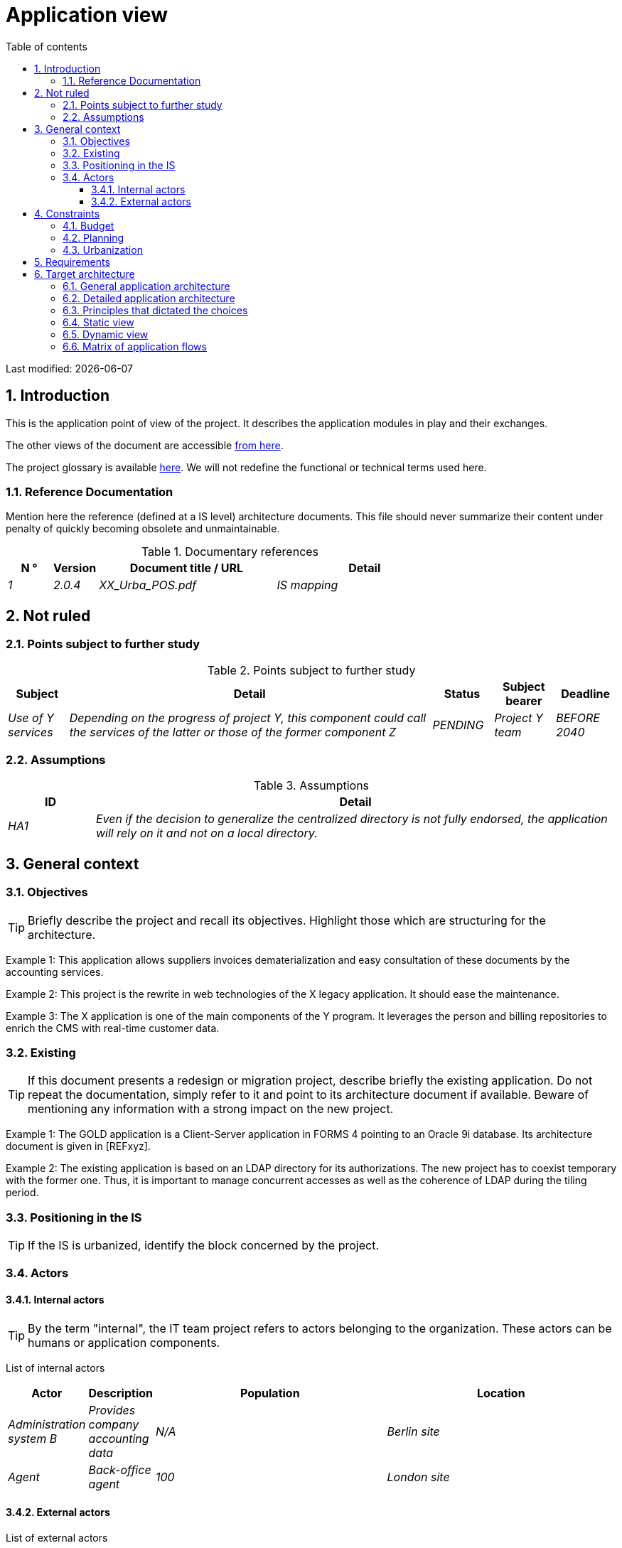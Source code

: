 # Application view
:sectnumlevels: 4
:toclevels: 4
:sectnums: 4
:toc: left
:icons: font
:toc-title: Table of contents

Last modified: {docdate}


## Introduction

This is the application point of view of the project. It describes the application modules in play and their exchanges.

The other views of the document are accessible link:./README.adoc[from here].

The project glossary is available link:glossary.adoc[here]. We will not redefine the functional or technical terms used here.

### Reference Documentation

Mention here the reference (defined at a IS level) architecture documents. This file should never summarize their content under penalty of quickly becoming obsolete and unmaintainable.

.Documentary references
[cols="1e,1e,4e,4e"]
|===
| N ° | Version | Document title / URL | Detail

| 1 | 2.0.4 | XX_Urba_POS.pdf | IS mapping |
|=== 

## Not ruled

### Points subject to further study

.Points subject to further study
[cols="1e,6e,1e,1e,1e"]
|===
| Subject | Detail | Status | Subject bearer | Deadline

| Use of Y services
| Depending on the progress of project Y, this component could call the services of the latter or those of the former component Z
| PENDING
| Project Y team
| BEFORE 2040
|===

### Assumptions

.Assumptions
[cols="1e,6e"]
|===
| ID | Detail

| HA1
| Even if the decision to generalize the centralized directory is not fully endorsed, the application will rely on it and not on a local directory.
|===

## General context

### Objectives

[TIP]
Briefly describe the project and recall its objectives. Highlight those which are structuring for the architecture.

====
Example 1: This application allows suppliers invoices dematerialization and easy consultation of these documents by the accounting services.
====
====
Example 2: This project is the rewrite in web technologies of the X legacy application. It should ease the maintenance.
====
====
Example 3: The X application is one of the main components of the Y program. It leverages the person and billing repositories to enrich the CMS with real-time customer data.
====

### Existing

[TIP]
If this document presents a redesign or migration project, describe briefly the existing application. Do not repeat the documentation, simply refer to it and point to its architecture document if available. Beware of mentioning any information with a strong impact on the new project.
====
Example 1: The GOLD application is a Client-Server application in FORMS 4 pointing to an Oracle 9i database. Its architecture document is given in [REFxyz].
====
====
Example 2: The existing application is based on an LDAP directory for its authorizations. The new project has to coexist temporary with the former one. Thus, it is important to manage concurrent accesses as well as the coherence of LDAP during the tiling period.
====

### Positioning in the IS

[TIP]
If the IS is urbanized, identify the block concerned by the project.

### Actors

#### Internal actors

[TIP]
By the term "internal", the IT team project refers to actors belonging to the organization. These actors can be humans or application components.

List of internal actors
[cols="1e,1e,4e,4e"]
|===
| Actor | Description | Population | Location

| Administration system B
| Provides company accounting data
| N/A
| Berlin site

| Agent
| Back-office agent
| 100
| London site

|===

#### External actors

List of external actors
[cols="e,e,e,e"]
|===
| Actor | Description | Population | Location

| Web client
| A company from a PC
| Max 1M
| 10 calls to the GUI per session, one session per day and per actor
| Mobile client
| A company from a mobile
| Max 2M
| Worldwide
|===

## Constraints

### Budget

TIP: Give the budget constraints of the project
====
Example 1: Overall envelope of $1M
====
====
Example 2: Cloud infrastructure should cost less than $20K a month
====

### Planning

TIP: Without detailing the project schedules, it is suggested to highlight interesting elements for the architecture.
====
Example 1: Application Launch before February 2034, prerequisite for the HEAVY program in May 2034.
====

### Urbanization

[TIP]
====
List here the constraints relating to urbanization, this includes for example but not only:

* The rules applicable for calls between components (SOA)
* Call rules between network zones
* The rules concerning the localization of data (MDM)
* The rules concerning the propagation of updates by events (EDA)

====
====
Example 1: Calls between two services are prohibited except service calls to a nomenclature service.
====
====
Example 2: to ensure freshness, it is forbidden to replicate data from the PERSON repository. The latter must be interrogated synchronously if necessary.
====
====
Example 3: When modifying an order, the accounting and invoicing areas will be updated asynchronously via an event.
====
====
Example 4: All the batches must be able to operate in competition with the UIs without locking the resources.
====
====
Example 5: Services cannot be called directly. The calls must be made via an exposed route at the level of the company bus which will in turn call the service. It is then possible to control, prioritize, orchestrate or manage the calls.
====
====
Example 6: The components of this application follow the SOA architecture as defined in the reference document X.
====
====
Example 7: Components in an Internet zone cannot call components in an Intranet zone for security reasons.
====

## Requirements

TIP: Give here the application architecture requirements that can be applied to the project.

====
Example 1 (migration project): The legacy system being rewrote should be subject to as few adaptations as possible.
====

====
Example 2: The modules must be able to interface with the partner XYZ via their APIs.
====

====
Example 2: Development should be able to take place within distributed teams, each working on separate modules.
====


## Target architecture

### General application architecture

[TIP]
====
Present here the application as a whole (without detailing its sub-components) in relation to the other applications of the IS. Also present the macro-data exchanged or stored.

Summarize:

 * The kind of architecture (client-server, monolithic Web, SOA, micro-service...).
 * Large network flows between components or between applications in the case of monoliths.
 * Any derogation to applicable architectural rules.

If the application is planned to be implemented in several stages, briefly describe the target trajectory.

====

[TIP]
====

The choice of representation is free but a C4 diagram from System Landscape or a UML2 component diagram seems the most suitable.

Numbering the steps in chronological order ensures a better understanding of the diagram. Group the sub-steps by the notation x, x.y, x.y.z, ...

Do not include specific infrastructure system (SMTP server, security device, reverse proxy, LDAP directories, etc.) which are in the domain of technical architecture. On the contrary, mention Enterprise Service Buses, API Gateway or similar components if they play an application role (service orchestration for example).
====

====
Example 1: AllMyData allows a company to retrieve by email a document summarizing all the information the administration has on it. The administration can supplement its data with those of another administration.
====
====
Example 2: AllMyData is made up of several independent microservices (GUI components, batches or REST services).
====
====
Example 3: Thanks to the August 03, 20xx derogation, the GUI will be written using an SPA (Single Page Application) technology.
====

image::diagrams/general-application-design.svg[General application architecture diagram]

### Detailed application architecture

[TIP]
====
Detail here all the components of the application, the flows between them and with the other applications of the IS.

Provide one or more diagrams (preferably C4 diagrams of the container type or UML2 component diagram).

Ideally, the diagram will fit on an A4 page and be self-supporting and understandable by non-ICT staff. It should become one of the most important documentary artifacts and be in the war room or be printed by every developer.

If the application is particularly complex, draw a diagram for each linking chain.

Use a simple non-significant sequence (1, 2, ..., n) as the flow ID.
The flows are logical and not technical (for example, we can represent a direct HTTP flow between two components when in reality, it passes through an intermediate load balancer: this level of detail will be given in the infrastructure section).

For each stream, give the protocol, a synchronous/asynchronous attribute, a read/write/execute attribute and a description so that the scheme is self-supporting.
====

### Principles that dictated the choices

[TIP]
====
Give here the intention in the architecture conception.
====
====
Example: we will use a monolithic and non-micro-service approach due to a lack of expertise within the IT project team.
====

### Static view

[TIP]
====
Expose the application modules in their different zones or domains.
====
====
Example: module X, Y and Z in the ACCOUNTING domain. Modules A, B in the PERSON domain.
====
image::diagrams/detailed-application-architecture-static.svg[Detailed application architecture diagram (static view)] 

### Dynamic view

[TIP]
====
Expose the application modules in their different areas or domains with their main application flows.

Do not detail technical flows (such as flows related to monitoring or clustering).

If the application is complex, propose a global diagram listing
 all the application flows and then a diagram for each main linking chain by numbering the exchanges (use a sequence diagram or (better) a C4 Dynamic Diagram). It is also possible to detail the linking chains by main functionality.
====
====
Example:

image::diagrams/detailed-application-architecture-dynamic.svg[Detailed application architecture diagram (dynamic view)] 

====

### Matrix of application flows

[TIP]
====
List here the main network flows of the application.

Do not detail the monitoring or clustering streams for example. Indicate the type of network (LAN, WAN).
====

Partial example of an application flow matrix
[cols = '1e, 3e, 1e, 1e, 1e']
|===
| Source | Destination | Network type | Protocol | Mode.footnote:[Read\(R), Write (W) or Call\(C) to a stateless system]

| Company| PC / tablet / external mobile | gui-allmydata | WAN | R
| batch-process-requests | service-compo-pdf | HTTP | LAN | C
|===
